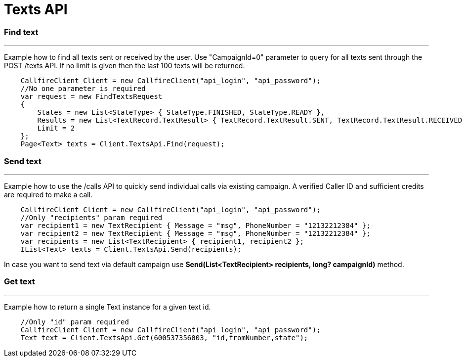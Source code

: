 = Texts API


=== Find text
'''
Example how to find all texts sent or received by the user. Use "CampaignId=0" parameter to query for all texts sent through
 the POST /texts API. If no limit is given then the last 100 texts will be returned.
[source]
    CallfireClient Client = new CallfireClient("api_login", "api_password");
    //No one parameter is required
    var request = new FindTextsRequest
    {
        States = new List<StateType> { StateType.FINISHED, StateType.READY },
        Results = new List<TextRecord.TextResult> { TextRecord.TextResult.SENT, TextRecord.TextResult.RECEIVED },
        Limit = 2
    };
    Page<Text> texts = Client.TextsApi.Find(request);


=== Send text
'''
Example how to use the /calls API to quickly send individual calls via existing campaign. A verified Caller ID and
 sufficient credits are required to make a call.
[source]
    CallfireClient Client = new CallfireClient("api_login", "api_password");
    //Only "recipients" param required
    var recipient1 = new TextRecipient { Message = "msg", PhoneNumber = "12132212384" };
    var recipient2 = new TextRecipient { Message = "msg", PhoneNumber = "12132212384" };
    var recipients = new List<TextRecipient> { recipient1, recipient2 };
    IList<Text> texts = Client.TextsApi.Send(recipients);

In case you want to send text via default campaign use *Send(List<TextRecipient> recipients, long? campaignId)* method.

=== Get text
'''
Example how to return a single Text instance for a given text id.
[source]
    //Only "id" param required
    CallfireClient Client = new CallfireClient("api_login", "api_password");
    Text text = Client.TextsApi.Get(600537356003, "id,fromNumber,state");


